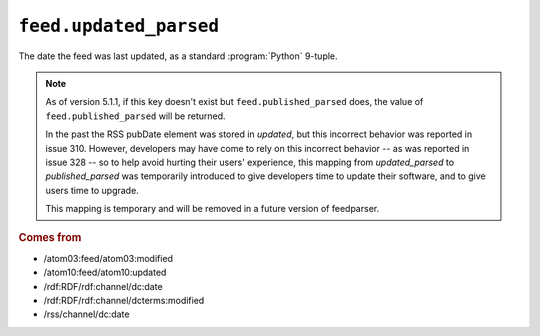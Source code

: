 .. _reference.feed.updated_parsed:

``feed.updated_parsed``
==============================

The date the feed was last updated, as a standard :program:`Python` 9-tuple.


.. note::

    As of version 5.1.1, if this key doesn't exist but
    ``feed.published_parsed`` does, the value of
    ``feed.published_parsed`` will be returned.

    In the past the RSS pubDate element was stored in `updated`, but this incorrect
    behavior was reported in issue 310. However, developers may have come to rely
    on this incorrect behavior -- as was reported in issue 328 -- so to help avoid
    hurting their users' experience, this mapping from `updated_parsed` to
    `published_parsed` was temporarily introduced to give developers time to update
    their software, and to give users time to upgrade.

    This mapping is temporary and will be removed in a future version of
    feedparser.


.. rubric:: Comes from

* /atom03:feed/atom03:modified
* /atom10:feed/atom10:updated
* /rdf:RDF/rdf:channel/dc:date
* /rdf:RDF/rdf:channel/dcterms:modified
* /rss/channel/dc:date


.. seealso::

    * :ref:`reference.feed.updated`
